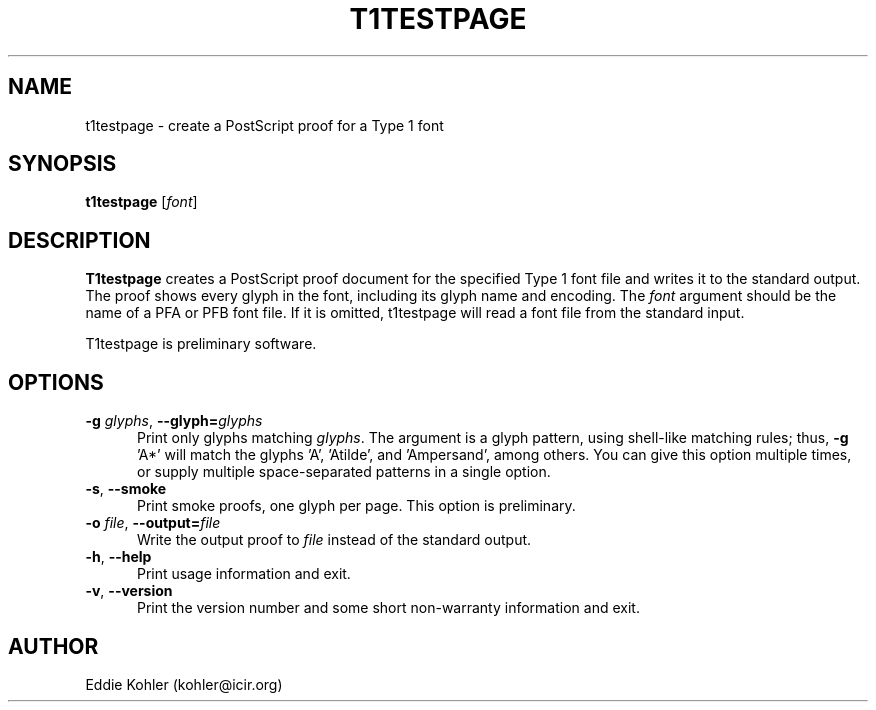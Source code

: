 .ds V 2.15
.de M
.BR "\\$1" "(\\$2)\\$3"
..
.de Sp
.if n .sp
.if t .sp 0.4
..
.TH T1TESTPAGE 1 "LCDF Typetools" "Version \*V"
.SH NAME
t1testpage \- create a PostScript proof for a Type 1 font
.SH SYNOPSIS
.B t1testpage
\%[\fIfont\fR]
.SH DESCRIPTION
.BR T1testpage
creates a PostScript proof document for the specified Type 1 font file and
writes it to the standard output. The proof shows every glyph in the
font, including its glyph name and encoding. The
.I font
argument should be the name of a PFA or PFB font file. If it is omitted,
t1testpage will read a font file from the standard input.
.PP
T1testpage is preliminary software.
'
.SH OPTIONS
.PD 0
.TP 5
.BR \-g " \fIglyphs\fR, " \-\-glyph= \fIglyphs
Print only glyphs matching
.IR glyphs .
The argument is a glyph pattern, using shell-like matching rules; thus,
.BR "\-g " 'A*'
will match the glyphs 'A', 'Atilde', and 'Ampersand', among others.  You
can give this option multiple times, or supply multiple space-separated
patterns in a single option.
'
.Sp
.TP 5
.BR \-s ", " \-\-smoke
Print smoke proofs, one glyph per page.  This option is preliminary.
'
.Sp
.TP 5
.BR \-o " \fIfile\fR, " \-\-output= \fIfile
Write the output proof to
.I file
instead of the standard output.
'
.Sp
.TP 5
.BR \-h ", " \-\-help
Print usage information and exit.
'
.Sp
.TP 5
.BR \-v ", " \-\-version
Print the version number and some short non-warranty information and exit.
.PD
'
.SH AUTHOR
Eddie Kohler (kohler@icir.org)
